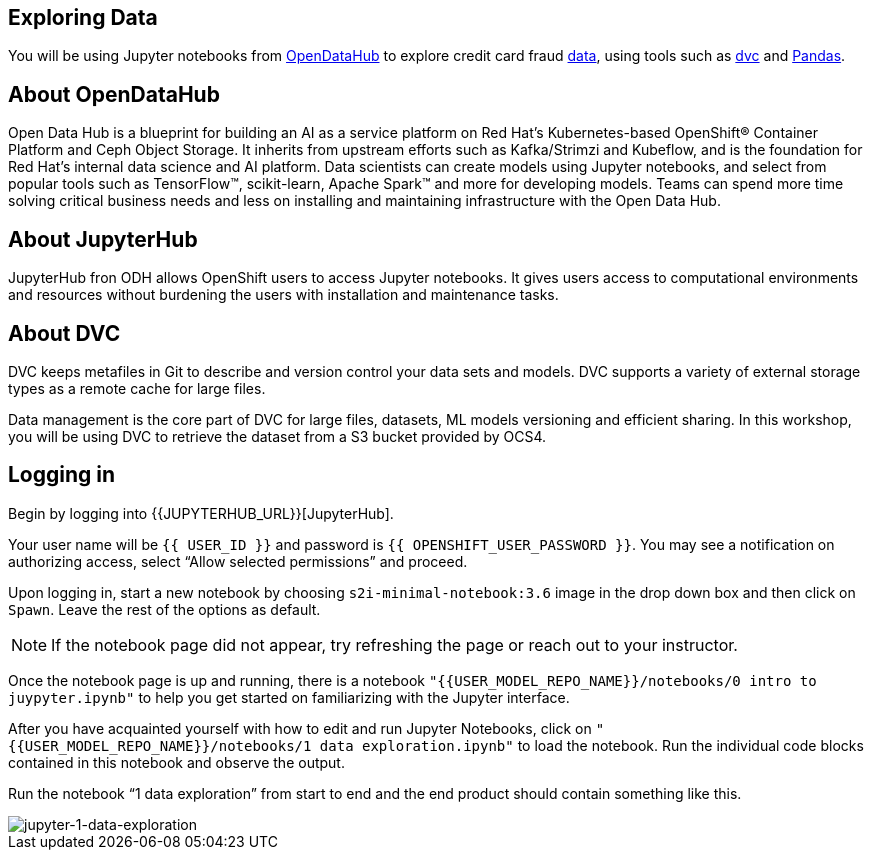 == Exploring Data

You will be using Jupyter notebooks from
https://opendatahub.io/[OpenDataHub] to explore credit card fraud
https://www.kaggle.com/mlg-ulb/creditcardfraud[data], using tools such
as https://dvc.org/[dvc] and https://pandas.pydata.org/[Pandas].

== About OpenDataHub

Open Data Hub is a blueprint for building an AI as a service platform on
Red Hat’s Kubernetes-based OpenShift® Container Platform and Ceph Object
Storage. It inherits from upstream efforts such as Kafka/Strimzi and
Kubeflow, and is the foundation for Red Hat’s internal data science and
AI platform. Data scientists can create models using Jupyter notebooks,
and select from popular tools such as TensorFlow™, scikit-learn, Apache
Spark™ and more for developing models. Teams can spend more time solving
critical business needs and less on installing and maintaining
infrastructure with the Open Data Hub.

== About JupyterHub

JupyterHub fron ODH allows OpenShift users to access Jupyter notebooks.
It gives users access to computational environments and resources
without burdening the users with installation and maintenance tasks.

== About DVC

DVC keeps metafiles in Git to describe and version control your data
sets and models. DVC supports a variety of external storage types as a
remote cache for large files.

Data management is the core part of DVC for large files, datasets, ML
models versioning and efficient sharing. In this workshop, you will be
using DVC to retrieve the dataset from a S3 bucket provided by OCS4.

== Logging in

Begin by logging into {{JUPYTERHUB_URL}}[JupyterHub].

Your user name will be `{{  USER_ID }}` and password is
`{{  OPENSHIFT_USER_PASSWORD }}`.
You may see a notification on authorizing access, select “Allow selected permissions” and proceed.

Upon logging in, start a new notebook by choosing
`s2i-minimal-notebook:3.6` image in the drop down box and then click on
`Spawn`. Leave the rest of the options as default.

[NOTE]
====
If the notebook page did not appear, try refreshing the page or
reach out to your instructor.

====

Once the notebook page is up and running, there is a notebook `"{{USER_MODEL_REPO_NAME}}/notebooks/0 intro to juypyter.ipynb"` to help you get started on familiarizing with the Jupyter interface.

After you have acquainted yourself with how to edit and run Jupyter Notebooks, click on `"{{USER_MODEL_REPO_NAME}}/notebooks/1 data exploration.ipynb"` to load the notebook. Run the individual code blocks contained in this notebook and observe the output.

Run the notebook “1 data exploration” from start to end and the end product should contain something like this.

image::jupyternotebook-1-data-exploration.jpeg[jupyter-1-data-exploration]


